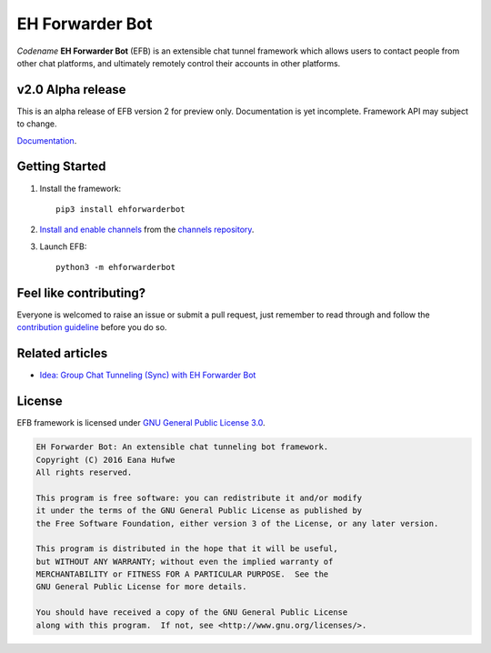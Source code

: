 EH Forwarder Bot
================

.. image:: https://img.shields.io/badge/Python->%3D%203.5-blue.svg
   :alt: Python >= 3.5
   :target: https://www.python.org/
.. image:: https://img.shields.io/gitter/room/blueset/ehForwarderBot.svg
   :alt: Gitter
   :target: https://gitter.im/blueset/ehForwarderBot
.. image:: https://img.shields.io/badge/Chat-on%20Telegram-blue.svg
   :alt: Telegram support group
   :target: https://telegram.me/efbsupport
.. image:: https://readthedocs.org/projects/ehforwarderbot/badge/?version=latest
   :alt: Documentation
   :target: https://ehforwarderbot.readthedocs.io/en/latest/
.. image:: https://img.shields.io/github/tag/blueset/ehforwarderbot.svg
   :alt: tag release
   :target: https://github.com/blueset/ehForwarderBot/releases
.. image:: https://img.shields.io/codacy/grade/3b2555f9134844e3b01b00700bc43eeb.svg
   :alt: Codacy grade
   :target: https://www.codacy.com/app/blueset/ehForwarderBot


.. image:: https://images.1a23.com/di/XOEE/EFB_v2.png
   :alt: Banner


*Codename* **EH Forwarder Bot** (EFB) is an extensible
chat tunnel framework which allows users to contact
people from other chat platforms, and ultimately remotely
control their accounts in other platforms.

v2.0 Alpha release
------------------
This is an alpha release of EFB version 2 for preview only.
Documentation is yet incomplete. Framework API may subject to
change.

`Documentation`_.

Getting Started
---------------

1. Install the framework::

    pip3 install ehforwarderbot

2. `Install and enable channels`_ from the `channels repository`_.

3. Launch EFB::

    python3 -m ehforwarderbot

Feel like contributing?
-----------------------

Everyone is welcomed to raise an issue or submit a pull request,
just remember to read through and follow the
`contribution guideline`_ before you do so.

Related articles
----------------

* `Idea: Group Chat Tunneling (Sync) with EH Forwarder Bot`__
.. __: https://blog.1a23.com/2017/01/28/Idea-Group-Chat-Tunneling-Sync-with-EH-Forwarder-Bot/

License
-------

EFB framework is licensed under `GNU General Public License 3.0`_.

.. code-block:: text

    EH Forwarder Bot: An extensible chat tunneling bot framework.
    Copyright (C) 2016 Eana Hufwe
    All rights reserved.

    This program is free software: you can redistribute it and/or modify
    it under the terms of the GNU General Public License as published by
    the Free Software Foundation, either version 3 of the License, or any later version.

    This program is distributed in the hope that it will be useful,
    but WITHOUT ANY WARRANTY; without even the implied warranty of
    MERCHANTABILITY or FITNESS FOR A PARTICULAR PURPOSE.  See the
    GNU General Public License for more details.

    You should have received a copy of the GNU General Public License
    along with this program.  If not, see <http://www.gnu.org/licenses/>.


.. |br| raw:: html

    <br />

.. _Install and enable channels: https://ehforwarderbot.readthedocs.io/en/efb2/getting-started.html
.. _channels repository: https://github.com/blueset/ehForwarderBot/wiki/Channels-Repository
.. _Documentation: https://ehforwarderbot.readthedocs.io/en/efb2/
.. _GNU General Public License 3.0: https://www.gnu.org/licenses/gpl-3.0.txt
.. _contribution guideline: CONTRIBUTING.rst
